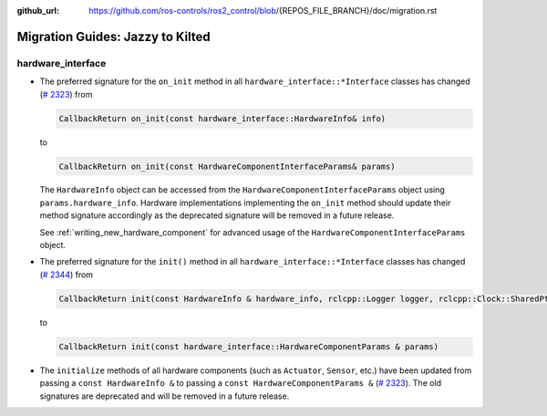 :github_url: https://github.com/ros-controls/ros2_control/blob/{REPOS_FILE_BRANCH}/doc/migration.rst

Migration Guides: Jazzy to Kilted
^^^^^^^^^^^^^^^^^^^^^^^^^^^^^^^^^^^^^

hardware_interface
******************

* The preferred signature for the ``on_init`` method in all
  ``hardware_interface::*Interface`` classes has changed (`#
  2323 <https://github.com/ros-controls/ros2_control/pull/2323>`_) from

  .. code-block:: cpp

     CallbackReturn on_init(const hardware_interface::HardwareInfo& info)

  to

  .. code-block:: cpp

     CallbackReturn on_init(const HardwareComponentInterfaceParams& params)

  The ``HardwareInfo`` object can be accessed from the ``HardwareComponentInterfaceParams`` object using
  ``params.hardware_info``. Hardware implementations implementing the ``on_init`` method should
  update their method signature accordingly as the deprecated signature will be removed in a
  future release.

  See :ref:`writing_new_hardware_component` for advanced usage of the
  ``HardwareComponentInterfaceParams`` object.

* The preferred signature for the ``init()`` method in all
  ``hardware_interface::*Interface`` classes has changed (`#
  2344 <https://github.com/ros-controls/ros2_control/pull/2344>`_) from


  .. code-block:: cpp

     CallbackReturn init(const HardwareInfo & hardware_info, rclcpp::Logger logger, rclcpp::Clock::SharedPtr clock)

  to

  .. code-block:: cpp

     CallbackReturn init(const hardware_interface::HardwareComponentParams & params)


* The ``initialize`` methods of all hardware components (such as ``Actuator``, ``Sensor``, etc.)
  have been updated from passing a ``const HardwareInfo &`` to passing a ``const
  HardwareComponentParams &`` (`# 2323 <https://github.com/ros-controls/ros2_control/pull/2323>`_).
  The old signatures are deprecated and will be removed in a future release.
